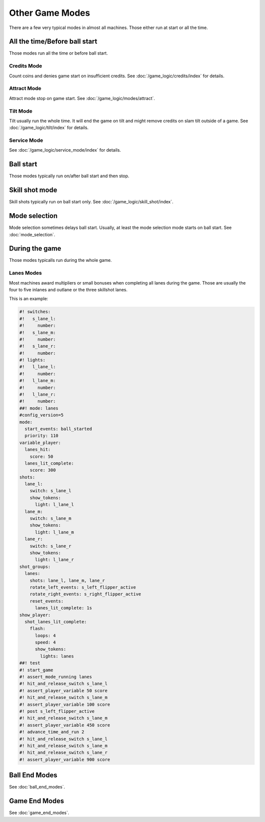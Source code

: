 Other Game Modes
================

There are a few very typical modes in almost all machines.
Those either run at start or all the time.


All the time/Before ball start
------------------------------

Those modes run all the time or before ball start.

Credits Mode
~~~~~~~~~~~~

Count coins and denies game start on insufficient credits.
See :doc:`/game_logic/credits/index` for details.

Attract Mode
~~~~~~~~~~~~

Attract mode stop on game start.
See :doc:`/game_logic/modes/attract`.

Tilt Mode
~~~~~~~~~

Tilt usually run the whole time.
It will end the game on tilt and might remove credits on slam tilt outside
of a game.
See :doc:`/game_logic/tilt/index` for details.

Service Mode
~~~~~~~~~~~~

See :doc:`/game_logic/service_mode/index` for details.

Ball start
----------

Those modes typically run on/after ball start and then stop.

Skill shot mode
---------------

Skill shots typically run on ball start only.
See :doc:`/game_logic/skill_shot/index`.

Mode selection
--------------

Mode selection sometimes delays ball start.
Usually, at least the mode selection mode starts on ball start.
See :doc:`mode_selection`.

During the game
---------------

Those modes typicalls run during the whole game.

Lanes Modes
~~~~~~~~~~~

Most machines award multipliers or small bonuses when completing all lanes during the game.
Those are usually the four to five inlanes and outlane or the three skillshot lanes.

This is an example:

.. code-block:: mpf-config

   #! switches:
   #!   s_lane_l:
   #!     number:
   #!   s_lane_m:
   #!     number:
   #!   s_lane_r:
   #!     number:
   #! lights:
   #!   l_lane_l:
   #!     number:
   #!   l_lane_m:
   #!     number:
   #!   l_lane_r:
   #!     number:
   ##! mode: lanes
   #config_version=5
   mode:
     start_events: ball_started
     priority: 110
   variable_player:
     lanes_hit:
       score: 50
     lanes_lit_complete:
       score: 300
   shots:
     lane_l:
       switch: s_lane_l
       show_tokens:
         light: l_lane_l
     lane_m:
       switch: s_lane_m
       show_tokens:
         light: l_lane_m
     lane_r:
       switch: s_lane_r
       show_tokens:
         light: l_lane_r
   shot_groups:
     lanes:
       shots: lane_l, lane_m, lane_r
       rotate_left_events: s_left_flipper_active
       rotate_right_events: s_right_flipper_active
       reset_events:
         lanes_lit_complete: 1s
   show_player:
     shot_lanes_lit_complete:
       flash:
         loops: 4
         speed: 4
         show_tokens:
           lights: lanes
   ##! test
   #! start_game
   #! assert_mode_running lanes
   #! hit_and_release_switch s_lane_l
   #! assert_player_variable 50 score
   #! hit_and_release_switch s_lane_m
   #! assert_player_variable 100 score
   #! post s_left_flipper_active
   #! hit_and_release_switch s_lane_m
   #! assert_player_variable 450 score
   #! advance_time_and_run 2
   #! hit_and_release_switch s_lane_l
   #! hit_and_release_switch s_lane_m
   #! hit_and_release_switch s_lane_r
   #! assert_player_variable 900 score

Ball End Modes
--------------

See :doc:`ball_end_modes`.


Game End Modes
--------------

See :doc:`game_end_modes`.
